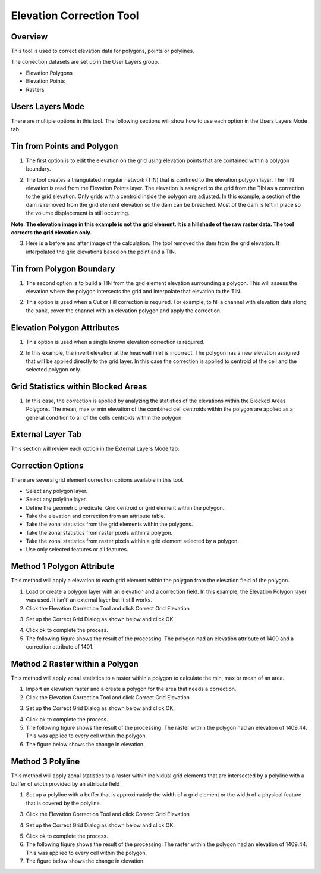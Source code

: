 Elevation Correction Tool
==========================

Overview
--------

This tool is used to correct elevation data for polygons, points or polylines.

.. image:: ../../img/Elevation-Correction-from-Polygons/Elevat002.png

The correction datasets are set up in the User Layers group.

-  Elevation Polygons

-  Elevation Points

-  Rasters

Users Layers Mode
-----------------

There are multiple options in this tool.
The following sections will show how to use each option in the Users Layers Mode tab.

Tin from Points and Polygon
---------------------------

1. The first option is to edit the elevation on the grid using elevation points that are contained within a polygon boundary.

.. image:: ../../img/Elevation-Correction-from-Polygons/Elevat003.png

2. The tool creates a triangulated irregular network (TIN) that is confined to the elevation polygon layer.
   The TIN elevation is read from the Elevation Points layer.
   The elevation is assigned to the grid from the TIN as a correction to the grid elevation.
   Only grids with a centroid inside the polygon are adjusted.
   In this example, a section of the dam is removed from the grid element elevation so the dam can be breached.
   Most of the dam is left in place so the volume displacement is still occurring.

**Note: The elevation image in this example is not the grid element.
It is a hillshade of the raw raster data.
The tool corrects the grid elevation only.**

.. image:: ../../img/Elevation-Correction-from-Polygons/Elevat004.png

3. Here is a before and after image of the calculation.  The tool removed the dam from the grid elevation.
   It interpolated the grid elevations based on the point and a TIN.

.. image:: ../../img/Elevation-Correction-from-Polygons/Elevat005.png

Tin from Polygon Boundary
-------------------------

1. The second option is to build a TIN from the grid element elevation surrounding a polygon.
   This will assess the elevation where the polygon intersects the grid and interpolate that elevation to the TIN.

.. image:: ../../img/Elevation-Correction-from-Polygons/Elevat006.png

2. This option is used when a Cut or Fill correction is required.
   For example, to fill a channel with elevation data along the bank, cover the channel with an elevation polygon and apply the correction.

.. image:: ../../img/Elevation-Correction-from-Polygons/Elevat007.png

Elevation Polygon Attributes
----------------------------

1. This option is used when a single known elevation correction is required.

.. image:: ../../img/Elevation-Correction-from-Polygons/Elevat008.png

2. In this example, the invert elevation at the headwall inlet is incorrect.
   The polygon has a new elevation assigned that will be applied directly to the grid layer.
   In this case the correction is applied to centroid of the cell and the selected polygon only.

.. image:: ../../img/Elevation-Correction-from-Polygons/Elevat009.png

Grid Statistics within Blocked Areas
------------------------------------

1. In this case, the correction is applied by analyzing the statistics of the elevations within the Blocked Areas Polygons.
   The mean, max or min elevation of the combined cell centroids within the polygon are applied as a general condition to all of the cells centroids
   within the polygon.

.. image:: ../../img/Elevation-Correction-from-Polygons/Elevat010.png

.. image:: ../../img/Elevation-Correction-from-Polygons/Elevat011.png

External Layer Tab
------------------

This section will review each option in the External Layers Mode tab:

Correction Options
------------------

There are several grid element correction options available in this tool.

-  Select any polygon layer.

-  Select any polyline layer.

-  Define the geometric predicate.
   Grid centroid or grid element within the polygon.

-  Take the elevation and correction from an attribute table.

-  Take the zonal statistics from the grid elements within the polygons.

-  Take the zonal statistics from raster pixels within a polygon.

-  Take the zonal statistics from raster pixels within a grid element selected by a polygon.

-  Use only selected features or all features.

.. image:: ../../img/Elevation-Correction-from-Polygons/Elevat012.png

Method 1 Polygon Attribute
-----------------------------------------------

This method will apply a elevation to each grid element within the polygon from the elevation field of the polygon.

1. Load or create a polygon layer with an elevation and a correction field.
   In this example, the Elevation Polygon layer was used.
   It isn’t’ an external layer but it still works.

2. Click the Elevation Correction Tool and click Correct Grid Elevation

.. image:: ../../img/Elevation-Correction-from-Polygons/Elevat013.png

3. Set up the Correct Grid Dialog as shown below and click OK.

.. image:: ../../img/Elevation-Correction-from-Polygons/Elevat014.png

4. Click ok to complete the process.

5. The following figure shows the result of the processing.
   The polygon had an elevation attribute of 1400 and a correction attribute of 1401.

.. image:: ../../img/Elevation-Correction-from-Polygons/Elevat015.png

Method 2 Raster within a Polygon
-----------------------------------------------------

This method will apply zonal statistics to a raster within a polygon to calculate the min, max or mean of an area.

1. Import an elevation raster and a create a polygon for the area that needs a correction.

2. Click the Elevation Correction Tool and click Correct Grid Elevation

.. image:: ../../img/Elevation-Correction-from-Polygons/Elevat013.png

3. Set up the Correct Grid Dialog as shown below and click OK.

.. image:: ../../img/Elevation-Correction-from-Polygons/Elevat016.png

4. Click ok to complete the process.

5. The following figure shows the result of the processing.
   The raster within the polygon had an elevation of 1409.44.
   This was applied to every cell within the polygon.

6. The figure below shows the change in elevation.

.. image:: ../../img/Elevation-Correction-from-Polygons/Elevat017.png

Method 3 Polyline
------------------------

This method will apply zonal statistics to a raster within individual grid elements that are intersected by a polyline
with a buffer of width provided by an attribute field

1. Set up a polyline with a buffer that is approximately the width of a grid element or the width of a physical feature
   that is covered by the polyline.

.. image:: ../../img/Elevation-Correction-from-Polygons/Elevat018.png


3. Click the Elevation Correction Tool and click Correct Grid Elevation

.. image:: ../../img/Elevation-Correction-from-Polygons/Elevat013.png

4. Set up the Correct Grid Dialog as shown below and click OK.

.. image:: ../../img/Elevation-Correction-from-Polygons/Elevat019.png

5. Click ok to complete the process.

6. The following figure shows the result of the processing.
   The raster within the polygon had an elevation of 1409.44.
   This was applied to every cell within the polygon.

7. The figure below shows the change in elevation.

.. image:: ../../img/Elevation-Correction-from-Polygons/Elevat020.png
